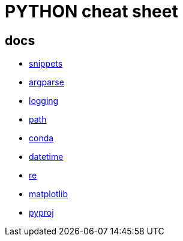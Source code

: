 = PYTHON cheat sheet

== docs

* link:coding/python/snippets.adoc[snippets]
* link:coding/python/argparse.adoc[argparse]
* link:coding/python/logging.adoc[logging]
* link:coding/python/path.adoc[path]
* link:coding/python/conda.adoc[conda]
* link:coding/python/datetime.adoc[datetime]
* link:coding/python/re.adoc[re]
* link:coding/python/matplotlib.adoc[matplotlib]
* link:coding/python/pyproj.adoc[pyproj]